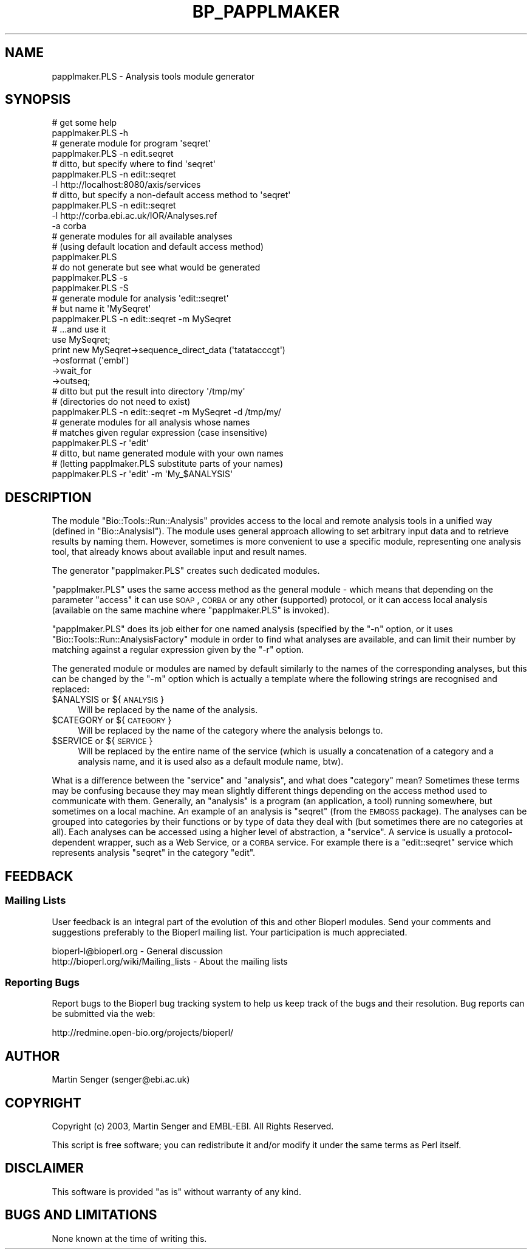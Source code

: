 .\" Automatically generated by Pod::Man 2.26 (Pod::Simple 3.23)
.\"
.\" Standard preamble:
.\" ========================================================================
.de Sp \" Vertical space (when we can't use .PP)
.if t .sp .5v
.if n .sp
..
.de Vb \" Begin verbatim text
.ft CW
.nf
.ne \\$1
..
.de Ve \" End verbatim text
.ft R
.fi
..
.\" Set up some character translations and predefined strings.  \*(-- will
.\" give an unbreakable dash, \*(PI will give pi, \*(L" will give a left
.\" double quote, and \*(R" will give a right double quote.  \*(C+ will
.\" give a nicer C++.  Capital omega is used to do unbreakable dashes and
.\" therefore won't be available.  \*(C` and \*(C' expand to `' in nroff,
.\" nothing in troff, for use with C<>.
.tr \(*W-
.ds C+ C\v'-.1v'\h'-1p'\s-2+\h'-1p'+\s0\v'.1v'\h'-1p'
.ie n \{\
.    ds -- \(*W-
.    ds PI pi
.    if (\n(.H=4u)&(1m=24u) .ds -- \(*W\h'-12u'\(*W\h'-12u'-\" diablo 10 pitch
.    if (\n(.H=4u)&(1m=20u) .ds -- \(*W\h'-12u'\(*W\h'-8u'-\"  diablo 12 pitch
.    ds L" ""
.    ds R" ""
.    ds C` ""
.    ds C' ""
'br\}
.el\{\
.    ds -- \|\(em\|
.    ds PI \(*p
.    ds L" ``
.    ds R" ''
.    ds C`
.    ds C'
'br\}
.\"
.\" Escape single quotes in literal strings from groff's Unicode transform.
.ie \n(.g .ds Aq \(aq
.el       .ds Aq '
.\"
.\" If the F register is turned on, we'll generate index entries on stderr for
.\" titles (.TH), headers (.SH), subsections (.SS), items (.Ip), and index
.\" entries marked with X<> in POD.  Of course, you'll have to process the
.\" output yourself in some meaningful fashion.
.\"
.\" Avoid warning from groff about undefined register 'F'.
.de IX
..
.nr rF 0
.if \n(.g .if rF .nr rF 1
.if (\n(rF:(\n(.g==0)) \{
.    if \nF \{
.        de IX
.        tm Index:\\$1\t\\n%\t"\\$2"
..
.        if !\nF==2 \{
.            nr % 0
.            nr F 2
.        \}
.    \}
.\}
.rr rF
.\"
.\" Accent mark definitions (@(#)ms.acc 1.5 88/02/08 SMI; from UCB 4.2).
.\" Fear.  Run.  Save yourself.  No user-serviceable parts.
.    \" fudge factors for nroff and troff
.if n \{\
.    ds #H 0
.    ds #V .8m
.    ds #F .3m
.    ds #[ \f1
.    ds #] \fP
.\}
.if t \{\
.    ds #H ((1u-(\\\\n(.fu%2u))*.13m)
.    ds #V .6m
.    ds #F 0
.    ds #[ \&
.    ds #] \&
.\}
.    \" simple accents for nroff and troff
.if n \{\
.    ds ' \&
.    ds ` \&
.    ds ^ \&
.    ds , \&
.    ds ~ ~
.    ds /
.\}
.if t \{\
.    ds ' \\k:\h'-(\\n(.wu*8/10-\*(#H)'\'\h"|\\n:u"
.    ds ` \\k:\h'-(\\n(.wu*8/10-\*(#H)'\`\h'|\\n:u'
.    ds ^ \\k:\h'-(\\n(.wu*10/11-\*(#H)'^\h'|\\n:u'
.    ds , \\k:\h'-(\\n(.wu*8/10)',\h'|\\n:u'
.    ds ~ \\k:\h'-(\\n(.wu-\*(#H-.1m)'~\h'|\\n:u'
.    ds / \\k:\h'-(\\n(.wu*8/10-\*(#H)'\z\(sl\h'|\\n:u'
.\}
.    \" troff and (daisy-wheel) nroff accents
.ds : \\k:\h'-(\\n(.wu*8/10-\*(#H+.1m+\*(#F)'\v'-\*(#V'\z.\h'.2m+\*(#F'.\h'|\\n:u'\v'\*(#V'
.ds 8 \h'\*(#H'\(*b\h'-\*(#H'
.ds o \\k:\h'-(\\n(.wu+\w'\(de'u-\*(#H)/2u'\v'-.3n'\*(#[\z\(de\v'.3n'\h'|\\n:u'\*(#]
.ds d- \h'\*(#H'\(pd\h'-\w'~'u'\v'-.25m'\f2\(hy\fP\v'.25m'\h'-\*(#H'
.ds D- D\\k:\h'-\w'D'u'\v'-.11m'\z\(hy\v'.11m'\h'|\\n:u'
.ds th \*(#[\v'.3m'\s+1I\s-1\v'-.3m'\h'-(\w'I'u*2/3)'\s-1o\s+1\*(#]
.ds Th \*(#[\s+2I\s-2\h'-\w'I'u*3/5'\v'-.3m'o\v'.3m'\*(#]
.ds ae a\h'-(\w'a'u*4/10)'e
.ds Ae A\h'-(\w'A'u*4/10)'E
.    \" corrections for vroff
.if v .ds ~ \\k:\h'-(\\n(.wu*9/10-\*(#H)'\s-2\u~\d\s+2\h'|\\n:u'
.if v .ds ^ \\k:\h'-(\\n(.wu*10/11-\*(#H)'\v'-.4m'^\v'.4m'\h'|\\n:u'
.    \" for low resolution devices (crt and lpr)
.if \n(.H>23 .if \n(.V>19 \
\{\
.    ds : e
.    ds 8 ss
.    ds o a
.    ds d- d\h'-1'\(ga
.    ds D- D\h'-1'\(hy
.    ds th \o'bp'
.    ds Th \o'LP'
.    ds ae ae
.    ds Ae AE
.\}
.rm #[ #] #H #V #F C
.\" ========================================================================
.\"
.IX Title "BP_PAPPLMAKER 1"
.TH BP_PAPPLMAKER 1 "2015-11-03" "perl v5.16.3" "User Contributed Perl Documentation"
.\" For nroff, turn off justification.  Always turn off hyphenation; it makes
.\" way too many mistakes in technical documents.
.if n .ad l
.nh
.SH "NAME"
papplmaker.PLS \-  Analysis tools module generator
.SH "SYNOPSIS"
.IX Header "SYNOPSIS"
.Vb 2
\&  # get some help
\&  papplmaker.PLS \-h
\&
\&  # generate module for program \*(Aqseqret\*(Aq
\&  papplmaker.PLS \-n edit.seqret
\&
\&  # ditto, but specify where to find \*(Aqseqret\*(Aq
\&  papplmaker.PLS \-n edit::seqret
\&             \-l http://localhost:8080/axis/services
\&
\&  # ditto, but specify a non\-default access method to \*(Aqseqret\*(Aq
\&  papplmaker.PLS \-n edit::seqret
\&             \-l http://corba.ebi.ac.uk/IOR/Analyses.ref
\&             \-a corba
\&
\&  # generate modules for all available analyses
\&  # (using default location and default access method)
\&  papplmaker.PLS
\&
\&  # do not generate but see what would be generated
\&  papplmaker.PLS \-s
\&  papplmaker.PLS \-S
\&
\&  # generate module for analysis \*(Aqedit::seqret\*(Aq
\&  # but name it \*(AqMySeqret\*(Aq
\&  papplmaker.PLS \-n edit::seqret \-m MySeqret
\&
\&      # ...and use it
\&      use MySeqret;
\&      print new MySeqret\->sequence_direct_data (\*(Aqtatatacccgt\*(Aq)
\&                        \->osformat (\*(Aqembl\*(Aq)
\&                        \->wait_for
\&                        \->outseq;
\&
\&  # ditto but put the result into directory \*(Aq/tmp/my\*(Aq
\&  # (directories do not need to exist)
\&  papplmaker.PLS \-n edit::seqret \-m MySeqret \-d /tmp/my/
\&
\&  # generate modules for all analysis whose names
\&  # matches given regular expression (case insensitive)
\&  papplmaker.PLS \-r \*(Aqedit\*(Aq
\&
\&  # ditto, but name generated module with your own names
\&  # (letting papplmaker.PLS substitute parts of your names)
\&  papplmaker.PLS \-r \*(Aqedit\*(Aq \-m \*(AqMy_$ANALYSIS\*(Aq
.Ve
.SH "DESCRIPTION"
.IX Header "DESCRIPTION"
The module \f(CW\*(C`Bio::Tools::Run::Analysis\*(C'\fR provides access to the local and remote
analysis tools in a unified way (defined in \f(CW\*(C`Bio::AnalysisI\*(C'\fR). The
module uses general approach allowing to set arbitrary input data and
to retrieve results by naming them. However, sometimes is more
convenient to use a specific module, representing one analysis tool,
that already knows about available input and result names.
.PP
The generator \f(CW\*(C`papplmaker.PLS\*(C'\fR creates such dedicated modules.
.PP
\&\f(CW\*(C`papplmaker.PLS\*(C'\fR uses the same access method as the general module \-
which means that depending on the parameter \f(CW\*(C`access\*(C'\fR it can use \s-1SOAP\s0,
\&\s-1CORBA\s0 or any other (supported) protocol, or it can access local
analysis (available on the same machine where \f(CW\*(C`papplmaker.PLS\*(C'\fR is
invoked).
.PP
\&\f(CW\*(C`papplmaker.PLS\*(C'\fR does its job either for one named analysis (specified
by the \f(CW\*(C`\-n\*(C'\fR option, or it uses \f(CW\*(C`Bio::Tools::Run::AnalysisFactory\*(C'\fR module in
order to find what analyses are available, and can limit their number
by matching against a regular expression given by the \f(CW\*(C`\-r\*(C'\fR option.
.PP
The generated module or modules are named by default similarly to the
names of the corresponding analyses, but this can be changed by the
\&\f(CW\*(C`\-m\*(C'\fR option which is actually a template where the following strings
are recognised and replaced:
.ie n .IP "$ANALYSIS or ${\s-1ANALYSIS\s0}" 4
.el .IP "\f(CW$ANALYSIS\fR or ${\s-1ANALYSIS\s0}" 4
.IX Item "$ANALYSIS or ${ANALYSIS}"
Will be replaced by the name of the analysis.
.ie n .IP "$CATEGORY or ${\s-1CATEGORY\s0}" 4
.el .IP "\f(CW$CATEGORY\fR or ${\s-1CATEGORY\s0}" 4
.IX Item "$CATEGORY or ${CATEGORY}"
Will be replaced by the name of the category where the analysis belongs to.
.ie n .IP "$SERVICE or ${\s-1SERVICE\s0}" 4
.el .IP "\f(CW$SERVICE\fR or ${\s-1SERVICE\s0}" 4
.IX Item "$SERVICE or ${SERVICE}"
Will be replaced by the entire name of the service (which is usually a
concatenation of a category and a analysis name, and it is used also
as a default module name, btw).
.PP
What is a difference between the \f(CW\*(C`service\*(C'\fR and \f(CW\*(C`analysis\*(C'\fR, and what
does \f(CW\*(C`category\*(C'\fR mean? Sometimes these terms may be confusing because
they may mean slightly different things depending on the access method
used to communicate with them. Generally, an \f(CW\*(C`analysis\*(C'\fR is a program
(an application, a tool) running somewhere, but sometimes on a local
machine. An example of an analysis is \f(CW\*(C`seqret\*(C'\fR (from the \s-1EMBOSS\s0
package). The analyses can be grouped into categories by their
functions or by type of data they deal with (but sometimes there are
no categories at all). Each analyses can be accessed using a higher
level of abstraction, a \f(CW\*(C`service\*(C'\fR. A service is usually a
protocol-dependent wrapper, such as a Web Service, or a \s-1CORBA\s0
service. For example there is a \f(CW\*(C`edit::seqret\*(C'\fR service which
represents analysis \f(CW\*(C`seqret\*(C'\fR in the category \f(CW\*(C`edit\*(C'\fR.
.SH "FEEDBACK"
.IX Header "FEEDBACK"
.SS "Mailing Lists"
.IX Subsection "Mailing Lists"
User feedback is an integral part of the evolution of this and other
Bioperl modules. Send your comments and suggestions preferably to
the Bioperl mailing list.  Your participation is much appreciated.
.PP
.Vb 2
\&  bioperl\-l@bioperl.org                  \- General discussion
\&  http://bioperl.org/wiki/Mailing_lists  \- About the mailing lists
.Ve
.SS "Reporting Bugs"
.IX Subsection "Reporting Bugs"
Report bugs to the Bioperl bug tracking system to help us keep track
of the bugs and their resolution. Bug reports can be submitted via the
web:
.PP
.Vb 1
\&  http://redmine.open\-bio.org/projects/bioperl/
.Ve
.SH "AUTHOR"
.IX Header "AUTHOR"
Martin Senger (senger@ebi.ac.uk)
.SH "COPYRIGHT"
.IX Header "COPYRIGHT"
Copyright (c) 2003, Martin Senger and EMBL-EBI.
All Rights Reserved.
.PP
This script is free software; you can redistribute it and/or modify
it under the same terms as Perl itself.
.SH "DISCLAIMER"
.IX Header "DISCLAIMER"
This software is provided \*(L"as is\*(R" without warranty of any kind.
.SH "BUGS AND LIMITATIONS"
.IX Header "BUGS AND LIMITATIONS"
None known at the time of writing this.
